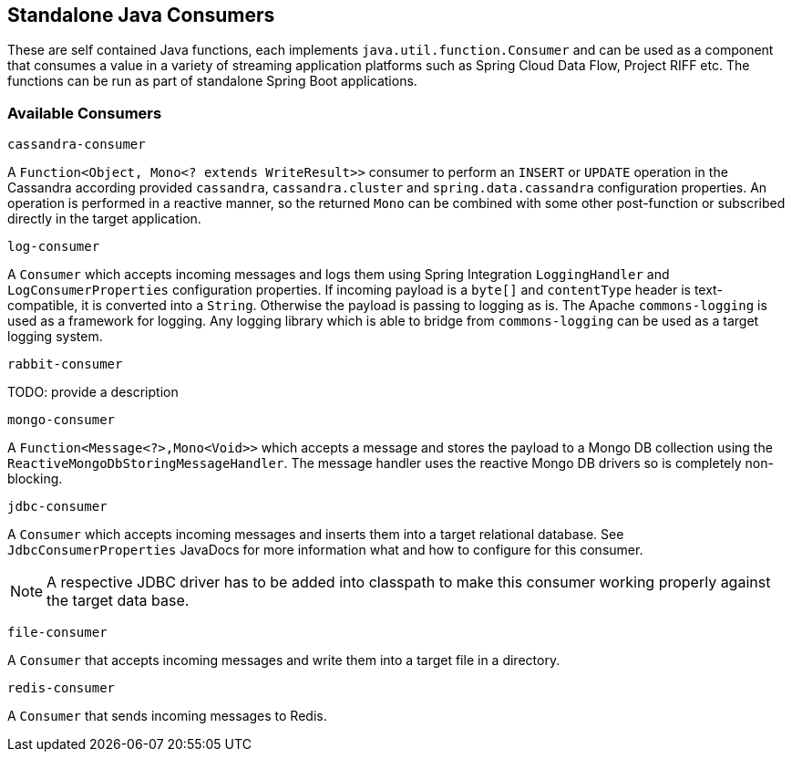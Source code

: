 == Standalone Java Consumers

These are self contained Java functions, each implements `java.util.function.Consumer` and can be used as a component that consumes a value in a variety of streaming application platforms such as Spring Cloud Data Flow, Project RIFF etc.
The functions can be run as part of standalone Spring Boot applications.

=== Available Consumers

`cassandra-consumer`

A `Function<Object, Mono<? extends WriteResult>>` consumer to perform an `INSERT` or `UPDATE` operation in the Cassandra according provided `cassandra`, `cassandra.cluster` and `spring.data.cassandra` configuration properties.
An operation is performed in a reactive manner, so the returned `Mono` can be combined with some other post-function or subscribed directly in the target application.

`log-consumer`

A `Consumer` which accepts incoming messages and logs them using Spring Integration `LoggingHandler` and `LogConsumerProperties` configuration properties.
If incoming payload is a `byte[]` and `contentType` header is text-compatible, it is converted into a `String`.
Otherwise the payload is passing to logging as is.
The Apache `commons-logging` is used as a framework for logging.
Any logging library which is able to bridge from `commons-logging` can be used as a target logging system.

`rabbit-consumer`

TODO: provide a description

`mongo-consumer`

A `Function<Message<?>,Mono<Void>>` which accepts a message and stores the payload to a Mongo DB collection using the `ReactiveMongoDbStoringMessageHandler`.
The message handler uses the reactive Mongo DB drivers so is completely non-blocking.

`jdbc-consumer`

A `Consumer` which accepts incoming messages and inserts them into a target relational database.
See `JdbcConsumerProperties` JavaDocs for more information what and how to configure for this consumer.

NOTE: A respective JDBC driver has to be added into classpath to make this consumer working properly against the target data base.

`file-consumer`

A `Consumer` that accepts incoming messages and write them into a target file in a directory.

`redis-consumer`

A `Consumer` that sends incoming messages to Redis.